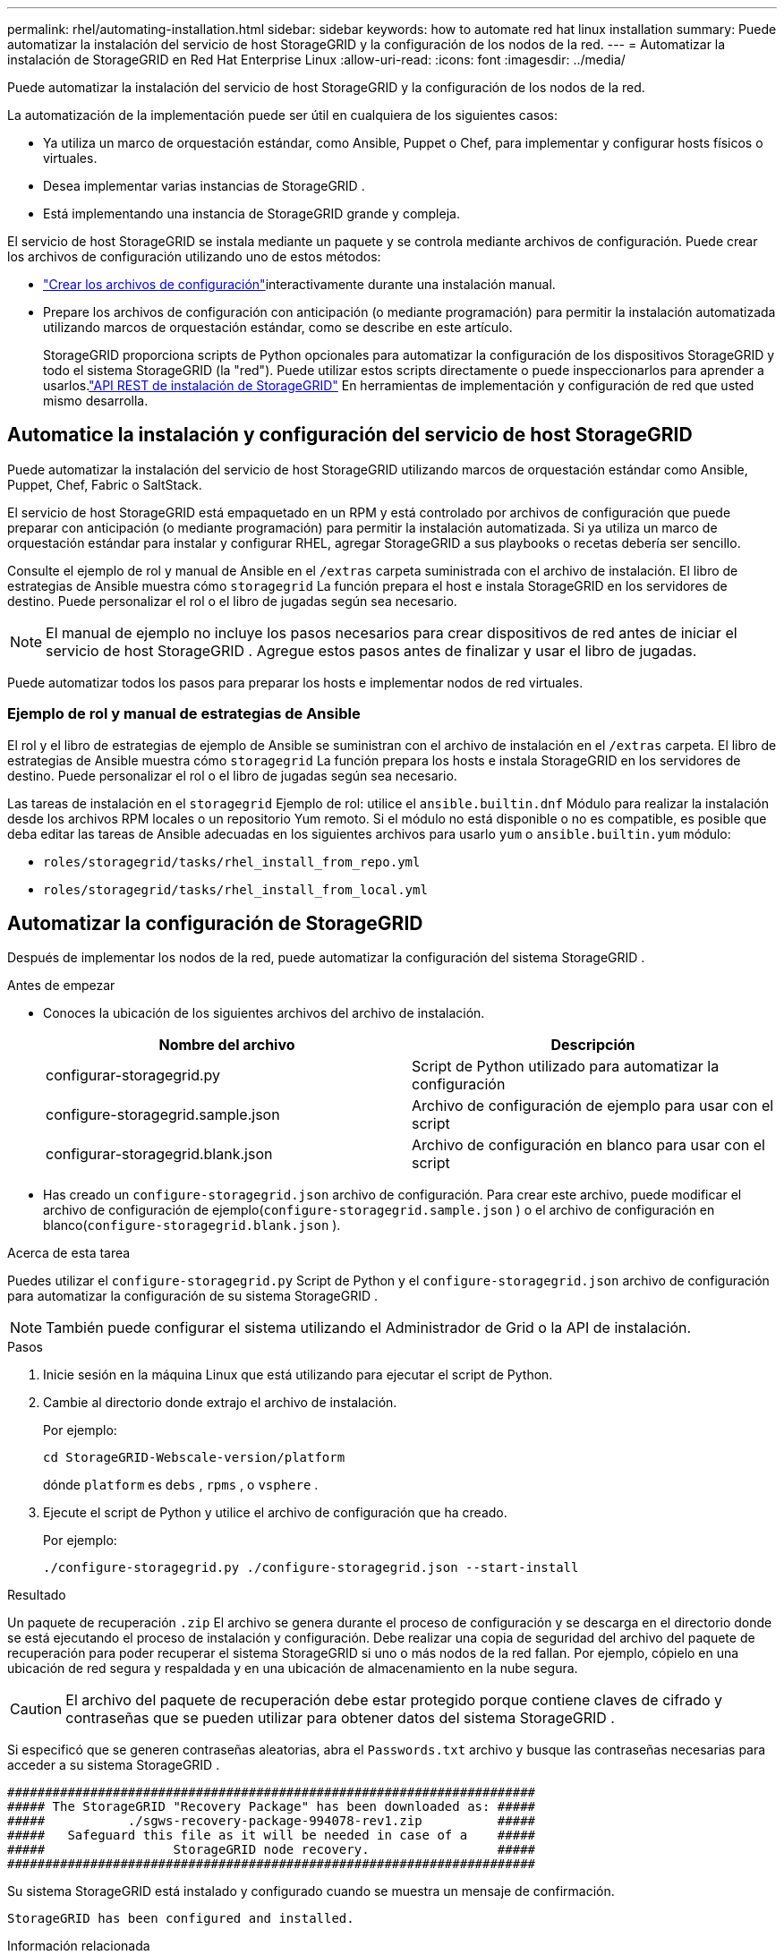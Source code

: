 ---
permalink: rhel/automating-installation.html 
sidebar: sidebar 
keywords: how to automate red hat linux installation 
summary: Puede automatizar la instalación del servicio de host StorageGRID y la configuración de los nodos de la red. 
---
= Automatizar la instalación de StorageGRID en Red Hat Enterprise Linux
:allow-uri-read: 
:icons: font
:imagesdir: ../media/


[role="lead"]
Puede automatizar la instalación del servicio de host StorageGRID y la configuración de los nodos de la red.

La automatización de la implementación puede ser útil en cualquiera de los siguientes casos:

* Ya utiliza un marco de orquestación estándar, como Ansible, Puppet o Chef, para implementar y configurar hosts físicos o virtuales.
* Desea implementar varias instancias de StorageGRID .
* Está implementando una instancia de StorageGRID grande y compleja.


El servicio de host StorageGRID se instala mediante un paquete y se controla mediante archivos de configuración.  Puede crear los archivos de configuración utilizando uno de estos métodos:

* link:creating-node-configuration-files.html["Crear los archivos de configuración"]interactivamente durante una instalación manual.
* Prepare los archivos de configuración con anticipación (o mediante programación) para permitir la instalación automatizada utilizando marcos de orquestación estándar, como se describe en este artículo.
+
StorageGRID proporciona scripts de Python opcionales para automatizar la configuración de los dispositivos StorageGRID y todo el sistema StorageGRID (la "red").  Puede utilizar estos scripts directamente o puede inspeccionarlos para aprender a usarlos.link:overview-of-installation-rest-api.html["API REST de instalación de StorageGRID"] En herramientas de implementación y configuración de red que usted mismo desarrolla.





== Automatice la instalación y configuración del servicio de host StorageGRID

Puede automatizar la instalación del servicio de host StorageGRID utilizando marcos de orquestación estándar como Ansible, Puppet, Chef, Fabric o SaltStack.

El servicio de host StorageGRID está empaquetado en un RPM y está controlado por archivos de configuración que puede preparar con anticipación (o mediante programación) para permitir la instalación automatizada.  Si ya utiliza un marco de orquestación estándar para instalar y configurar RHEL, agregar StorageGRID a sus playbooks o recetas debería ser sencillo.

Consulte el ejemplo de rol y manual de Ansible en el `/extras` carpeta suministrada con el archivo de instalación.  El libro de estrategias de Ansible muestra cómo `storagegrid` La función prepara el host e instala StorageGRID en los servidores de destino.  Puede personalizar el rol o el libro de jugadas según sea necesario.


NOTE: El manual de ejemplo no incluye los pasos necesarios para crear dispositivos de red antes de iniciar el servicio de host StorageGRID .  Agregue estos pasos antes de finalizar y usar el libro de jugadas.

Puede automatizar todos los pasos para preparar los hosts e implementar nodos de red virtuales.



=== Ejemplo de rol y manual de estrategias de Ansible

El rol y el libro de estrategias de ejemplo de Ansible se suministran con el archivo de instalación en el `/extras` carpeta.  El libro de estrategias de Ansible muestra cómo `storagegrid` La función prepara los hosts e instala StorageGRID en los servidores de destino.  Puede personalizar el rol o el libro de jugadas según sea necesario.

Las tareas de instalación en el `storagegrid` Ejemplo de rol: utilice el `ansible.builtin.dnf` Módulo para realizar la instalación desde los archivos RPM locales o un repositorio Yum remoto. Si el módulo no está disponible o no es compatible, es posible que deba editar las tareas de Ansible adecuadas en los siguientes archivos para usarlo `yum` o `ansible.builtin.yum` módulo:

* `roles/storagegrid/tasks/rhel_install_from_repo.yml`
* `roles/storagegrid/tasks/rhel_install_from_local.yml`




== Automatizar la configuración de StorageGRID

Después de implementar los nodos de la red, puede automatizar la configuración del sistema StorageGRID .

.Antes de empezar
* Conoces la ubicación de los siguientes archivos del archivo de instalación.
+
[cols="1a,1a"]
|===
| Nombre del archivo | Descripción 


| configurar-storagegrid.py  a| 
Script de Python utilizado para automatizar la configuración



| configure-storagegrid.sample.json  a| 
Archivo de configuración de ejemplo para usar con el script



| configurar-storagegrid.blank.json  a| 
Archivo de configuración en blanco para usar con el script

|===
* Has creado un `configure-storagegrid.json` archivo de configuración.  Para crear este archivo, puede modificar el archivo de configuración de ejemplo(`configure-storagegrid.sample.json` ) o el archivo de configuración en blanco(`configure-storagegrid.blank.json` ).


.Acerca de esta tarea
Puedes utilizar el `configure-storagegrid.py` Script de Python y el `configure-storagegrid.json` archivo de configuración para automatizar la configuración de su sistema StorageGRID .


NOTE: También puede configurar el sistema utilizando el Administrador de Grid o la API de instalación.

.Pasos
. Inicie sesión en la máquina Linux que está utilizando para ejecutar el script de Python.
. Cambie al directorio donde extrajo el archivo de instalación.
+
Por ejemplo:

+
[listing]
----
cd StorageGRID-Webscale-version/platform
----
+
dónde `platform` es `debs` , `rpms` , o `vsphere` .

. Ejecute el script de Python y utilice el archivo de configuración que ha creado.
+
Por ejemplo:

+
[listing]
----
./configure-storagegrid.py ./configure-storagegrid.json --start-install
----


.Resultado
Un paquete de recuperación `.zip` El archivo se genera durante el proceso de configuración y se descarga en el directorio donde se está ejecutando el proceso de instalación y configuración.  Debe realizar una copia de seguridad del archivo del paquete de recuperación para poder recuperar el sistema StorageGRID si uno o más nodos de la red fallan.  Por ejemplo, cópielo en una ubicación de red segura y respaldada y en una ubicación de almacenamiento en la nube segura.


CAUTION: El archivo del paquete de recuperación debe estar protegido porque contiene claves de cifrado y contraseñas que se pueden utilizar para obtener datos del sistema StorageGRID .

Si especificó que se generen contraseñas aleatorias, abra el `Passwords.txt` archivo y busque las contraseñas necesarias para acceder a su sistema StorageGRID .

[listing]
----
######################################################################
##### The StorageGRID "Recovery Package" has been downloaded as: #####
#####           ./sgws-recovery-package-994078-rev1.zip          #####
#####   Safeguard this file as it will be needed in case of a    #####
#####                 StorageGRID node recovery.                 #####
######################################################################
----
Su sistema StorageGRID está instalado y configurado cuando se muestra un mensaje de confirmación.

[listing]
----
StorageGRID has been configured and installed.
----
.Información relacionada
link:overview-of-installation-rest-api.html["Instalación API REST"]
